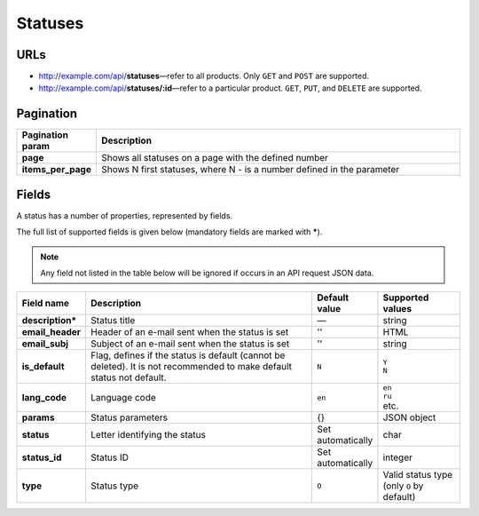 ********
Statuses
********

URLs
====

*   http://example.com/api/**statuses**—refer to all products. Only ``GET`` and ``POST`` are supported.
*   http://example.com/api/**statuses/:id**—refer to a particular product. ``GET``, ``PUT``, and ``DELETE`` are supported.

Pagination
==========

.. list-table::
    :header-rows: 1
    :stub-columns: 1
    :widths: 5 30

    *   -   Pagination param
        -   Description
    *   -   page
        -   Shows all statuses on a page with the defined number
    *   -   items_per_page
        -   Shows N first statuses, where N - is a number defined in the parameter

Fields
======

A status has a number of properties, represented by fields.

The full list of supported fields is given below (mandatory fields are marked with **\***).

.. note:: Any field not listed in the table below will be ignored if occurs in an API request JSON data.

.. list-table::
    :header-rows: 1
    :stub-columns: 1
    :widths: 5 30 5 10

    *   -   Field name
        -   Description
        -   Default value
        -   Supported values
    *   -   description*
        -   Status title
        -   —
        -   string
    *   -   email_header
        -   Header of an e-mail sent when the status is set
        -   ''
        -   HTML
    *   -   email_subj
        -   Subject of an e-mail sent when the status is set
        -   ''
        -   string
    *   -   is_default
        -   Flag, defines if the status is default (cannot be deleted). It is not recommended to make default status not default.
        -   ``N``
        -   | ``Y``
            | ``N``
    *   -   lang_code
        -   Language code
        -   ``en``
        -   | ``en``
            | ``ru``
            | etc.
    *   -   params
        -   Status parameters
        -   {}
        -   JSON object
    *   -   status
        -   Letter identifying the status
        -   Set automatically
        -   char
    *   -   status_id
        -   Status ID
        -   Set automatically
        -   integer
    *   -   type
        -   Status type
        -   ``O``
        -   Valid status type (only ``O`` by default)
